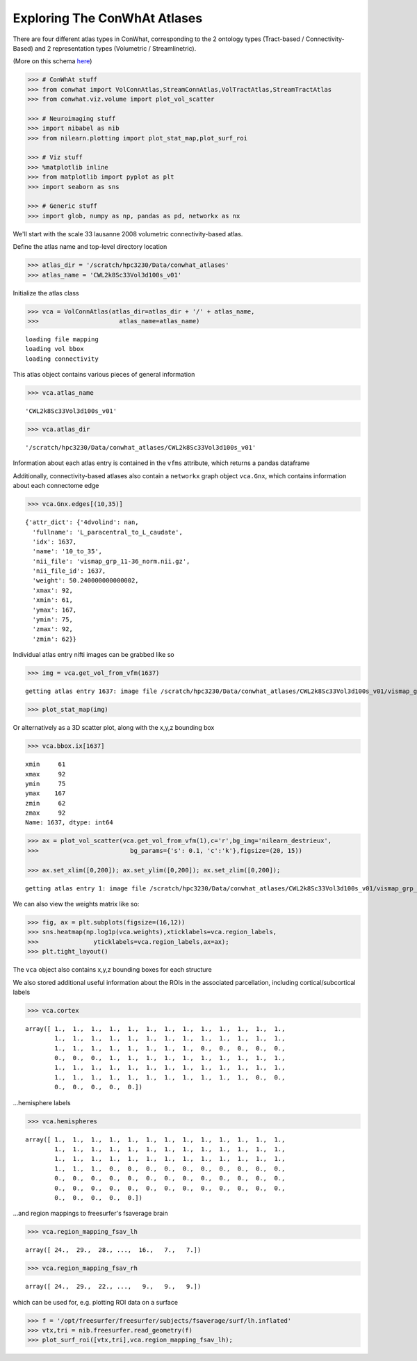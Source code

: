=============================
Exploring The ConWhAt Atlases
=============================

There are four different atlas types in ConWhat, corresponding to the 2
ontology types (Tract-based / Connectivity-Based) and 2 representation
types (Volumetric / Streamlinetric).

(More on this schema
`here <http://conwhat.readthedocs.io/en/latest/about_conwhat/ontology_and_representation.html>`__)

.. code:: ipython2

    >>> # ConWhAt stuff
    >>> from conwhat import VolConnAtlas,StreamConnAtlas,VolTractAtlas,StreamTractAtlas
    >>> from conwhat.viz.volume import plot_vol_scatter
    
    >>> # Neuroimaging stuff
    >>> import nibabel as nib
    >>> from nilearn.plotting import plot_stat_map,plot_surf_roi
    
    >>> # Viz stuff
    >>> %matplotlib inline
    >>> from matplotlib import pyplot as plt
    >>> import seaborn as sns
    
    >>> # Generic stuff
    >>> import glob, numpy as np, pandas as pd, networkx as nx

We'll start with the scale 33 lausanne 2008 volumetric
connectivity-based atlas.

Define the atlas name and top-level directory location

.. code:: ipython2

    >>> atlas_dir = '/scratch/hpc3230/Data/conwhat_atlases'
    >>> atlas_name = 'CWL2k8Sc33Vol3d100s_v01'

Initialize the atlas class

.. code:: ipython2

    >>> vca = VolConnAtlas(atlas_dir=atlas_dir + '/' + atlas_name,
    >>>                      atlas_name=atlas_name)


.. parsed-literal::

    loading file mapping
    loading vol bbox
    loading connectivity


This atlas object contains various pieces of general information

.. code:: ipython2

    >>> vca.atlas_name




.. parsed-literal::

    'CWL2k8Sc33Vol3d100s_v01'



.. code:: ipython2

    >>> vca.atlas_dir




.. parsed-literal::

    '/scratch/hpc3230/Data/conwhat_atlases/CWL2k8Sc33Vol3d100s_v01'



Information about each atlas entry is contained in the ``vfms``
attribute, which returns a pandas dataframe




Additionally, connectivity-based atlases also contain a ``networkx``
graph object ``vca.Gnx``, which contains information about each
connectome edge

.. code:: ipython2

    >>> vca.Gnx.edges[(10,35)]




.. parsed-literal::

    {'attr_dict': {'4dvolind': nan,
      'fullname': 'L_paracentral_to_L_caudate',
      'idx': 1637,
      'name': '10_to_35',
      'nii_file': 'vismap_grp_11-36_norm.nii.gz',
      'nii_file_id': 1637,
      'weight': 50.240000000000002,
      'xmax': 92,
      'xmin': 61,
      'ymax': 167,
      'ymin': 75,
      'zmax': 92,
      'zmin': 62}}



Individual atlas entry nifti images can be grabbed like so

.. code:: ipython2

    >>> img = vca.get_vol_from_vfm(1637)


.. parsed-literal::

    getting atlas entry 1637: image file /scratch/hpc3230/Data/conwhat_atlases/CWL2k8Sc33Vol3d100s_v01/vismap_grp_11-36_norm.nii.gz


.. code:: ipython2

    >>> plot_stat_map(img)

.. image:: ../figs/slice_view.png



Or alternatively as a 3D scatter plot, along with the x,y,z bounding box

.. code:: ipython2

    >>> vca.bbox.ix[1637]

.. parsed-literal::

    xmin     61
    xmax     92
    ymin     75
    ymax    167
    zmin     62
    zmax     92
    Name: 1637, dtype: int64



.. code:: ipython2

    >>> ax = plot_vol_scatter(vca.get_vol_from_vfm(1),c='r',bg_img='nilearn_destrieux',
    >>>                         bg_params={'s': 0.1, 'c':'k'},figsize=(20, 15))
    
    >>> ax.set_xlim([0,200]); ax.set_ylim([0,200]); ax.set_zlim([0,200]);


.. parsed-literal::

    getting atlas entry 1: image file /scratch/hpc3230/Data/conwhat_atlases/CWL2k8Sc33Vol3d100s_v01/vismap_grp_39-56_norm.nii.gz



.. image:: ../figs/scatter_view.png


We can also view the weights matrix like so:

.. code:: ipython2

    >>> fig, ax = plt.subplots(figsize=(16,12))
    >>> sns.heatmap(np.log1p(vca.weights),xticklabels=vca.region_labels,
    >>>               yticklabels=vca.region_labels,ax=ax);
    >>> plt.tight_layout()



.. image:: ../figs/weights_matrix.png


The ``vca`` object also contains x,y,z bounding boxes for each structure

We also stored additional useful information about the ROIs in the
associated parcellation, including cortical/subcortical labels

.. code:: ipython2

    >>> vca.cortex




.. parsed-literal::

    array([ 1.,  1.,  1.,  1.,  1.,  1.,  1.,  1.,  1.,  1.,  1.,  1.,  1.,
            1.,  1.,  1.,  1.,  1.,  1.,  1.,  1.,  1.,  1.,  1.,  1.,  1.,
            1.,  1.,  1.,  1.,  1.,  1.,  1.,  1.,  0.,  0.,  0.,  0.,  0.,
            0.,  0.,  0.,  1.,  1.,  1.,  1.,  1.,  1.,  1.,  1.,  1.,  1.,
            1.,  1.,  1.,  1.,  1.,  1.,  1.,  1.,  1.,  1.,  1.,  1.,  1.,
            1.,  1.,  1.,  1.,  1.,  1.,  1.,  1.,  1.,  1.,  1.,  0.,  0.,
            0.,  0.,  0.,  0.,  0.])



...hemisphere labels

.. code:: ipython2

    >>> vca.hemispheres




.. parsed-literal::

    array([ 1.,  1.,  1.,  1.,  1.,  1.,  1.,  1.,  1.,  1.,  1.,  1.,  1.,
            1.,  1.,  1.,  1.,  1.,  1.,  1.,  1.,  1.,  1.,  1.,  1.,  1.,
            1.,  1.,  1.,  1.,  1.,  1.,  1.,  1.,  1.,  1.,  1.,  1.,  1.,
            1.,  1.,  1.,  0.,  0.,  0.,  0.,  0.,  0.,  0.,  0.,  0.,  0.,
            0.,  0.,  0.,  0.,  0.,  0.,  0.,  0.,  0.,  0.,  0.,  0.,  0.,
            0.,  0.,  0.,  0.,  0.,  0.,  0.,  0.,  0.,  0.,  0.,  0.,  0.,
            0.,  0.,  0.,  0.,  0.])



...and region mappings to freesurfer's fsaverage brain

.. code:: ipython2

    >>> vca.region_mapping_fsav_lh




.. parsed-literal::

    array([ 24.,  29.,  28., ...,  16.,   7.,   7.])



.. code:: ipython2

    >>> vca.region_mapping_fsav_rh




.. parsed-literal::

    array([ 24.,  29.,  22., ...,   9.,   9.,   9.])



which can be used for, e.g. plotting ROI data on a surface

.. code:: ipython2

    >>> f = '/opt/freesurfer/freesurfer/subjects/fsaverage/surf/lh.inflated'
    >>> vtx,tri = nib.freesurfer.read_geometry(f)
    >>> plot_surf_roi([vtx,tri],vca.region_mapping_fsav_lh);



.. image:: ../figs/rois_on_surf.png


